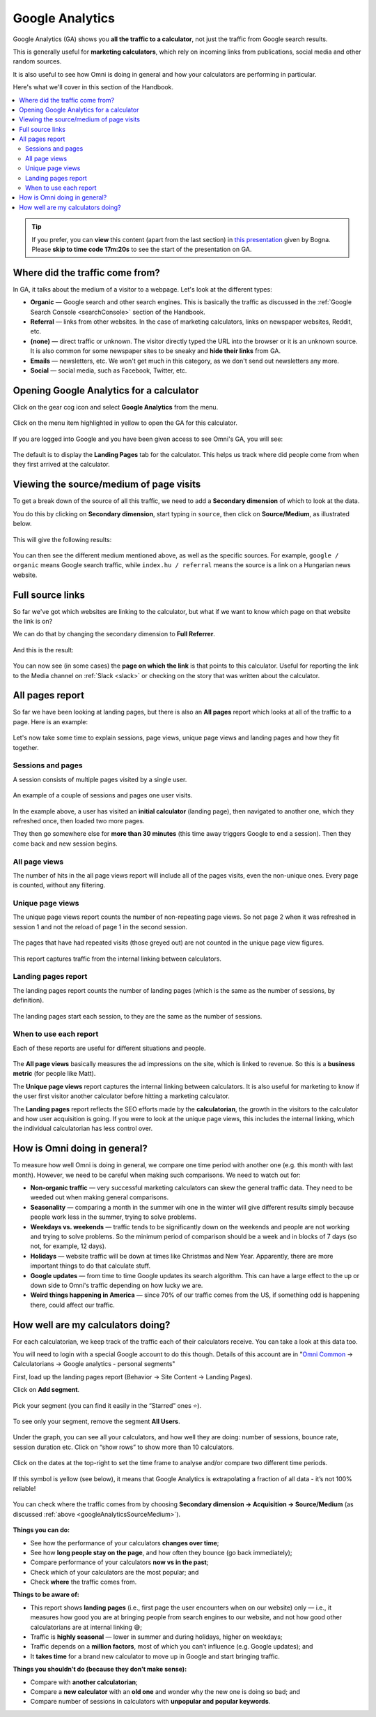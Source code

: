 .. _googleAnalytics:

Google Analytics
=====================

Google Analytics (GA) shows you **all the traffic to a calculator**, not just the traffic from Google search results.

This is generally useful for **marketing calculators**, which rely on incoming links from publications, social media and other random sources.

It is also useful to see how Omni is doing in general and how your calculators are performing in particular.

Here's what we'll cover in this section of the Handbook.

.. contents:: :local:
  :depth: 2

.. tip::
  If you prefer, you can **view** this content (apart from the last section) in `this presentation <https://omnic.slack.com/files/U2SDL2Z8E/F01NSB7D6PR/gmt20210224-125611_bogna-szyk_2560x1440.mp4>`_ given by Bogna. Please **skip to time code 17m:20s** to see the start of the presentation on GA. 


Where did the traffic come from?
--------------------------------

In GA, it talks about the medium of a visitor to a webpage. Let's look at the different types:

* **Organic** — Google search and other search engines. This is basically the traffic as discussed in the :ref:`Google Search Console <searchConsole>` section of the Handbook.
* **Referral** — links from other websites. In the case of marketing calculators, links on newspaper websites, Reddit, etc.
* **(none)** — direct traffic or unknown. The visitor directly typed the URL into the browser or it is an unknown source. It is also common for some newspaper sites to be sneaky and **hide their links** from GA.
* **Emails** — newsletters, etc. We won't get much in this category, as we don't send out newsletters any more.
* **Social** — social media, such as Facebook, Twitter, etc. 

Opening Google Analytics for a calculator
-----------------------------------------

Click on the gear cog icon and select **Google Analytics** from the menu.

.. _googleAnalyticsOpen:
.. figure:: google-analytics-open.png
  :width: 100%
  :alt: how to open Google Analytics of a particular calculator
  :align: center

  Click on the menu item highlighted in yellow to open the GA for this calculator.

If you are logged into Google and you have been given access to see Omni's GA, you will see:

.. _googleAnalyticsExample:
.. figure:: google-analytics-eg.png
  :width: 100%
  :alt: example of the  Google Analytics page of a particular calculator
  :align: center

The default is to display the **Landing Pages** tab for the calculator. This helps us track where did people come from when they first arrived at the calculator.


.. _googleAnalyticsSourceMedium:

Viewing the source/medium of page visits
----------------------------------------

To get a break down of the source of all this traffic, we need to add a **Secondary dimension** of which to look at the data.

You do this by clicking on **Secondary dimension**, start typing in ``source``, then click on **Source/Medium**, as illustrated below.

.. _googleAnalyticsSource:
.. figure:: google-analytics-source.png
  :width: 100%
  :alt: how to view the source of the page visits
  :align: center

This will give the following results:

.. _googleAnalyticsSourceResult:
.. figure:: google-analytics-source-result.png
  :width: 100%
  :alt: the results of viewing traffic sorted by source/medium
  :align: center

You can then see the different medium mentioned above, as well as the specific sources. For example, ``google / organic`` means Google search traffic, while ``index.hu / referral`` means the source is a link on a Hungarian news website.

Full source links
-----------------

So far we've got which websites are linking to the calculator, but what if we want to know which page on that website the link is on?

We can do that by changing the secondary dimension to **Full Referrer**.

.. _googleAnalyticsFullRef:
.. figure:: google-analytics-full-ref.png
  :width: 100%
  :alt: how to change the secondary dimension to Full Referrer
  :align: center

And this is the result:

.. _googleAnalyticsFullRefResult:
.. figure:: google-analytics-full-ref-result.png
  :width: 100%
  :alt: example of displaying the  Full Referrer
  :align: center

You can now see (in some cases) the **page on which the link** is that points to this calculator. Useful for reporting the link to the Media channel on :ref:`Slack <slack>` or checking on the story that was written about the calculator.

All pages report
----------------

So far we have been looking at landing pages, but there is also an **All pages** report which looks at all of the traffic to a page. Here is an example:

.. _googleAnalyticsAllPageviewsExample:
.. figure:: google-analytics-all-pageviews-eg.png
  :width: 100%
  :alt: an example of an all pageviews report
  :align: center

Let's now take some time to explain sessions, page views, unique page views and landing pages and how they fit together.

Sessions and pages
^^^^^^^^^^^^^^^^^^

A session consists of multiple pages visited by a single user.

.. _googleAnalyticsSessions:
.. figure:: google-analytics-sessions.png
  :width: 100%
  :alt: shows groups of pages in two sessions separated by 30 minutes that one user visits
  :align: center

  An example of a couple of sessions and pages one user visits.

In the example above, a user has visited an **initial calculator** (landing page), then navigated to another one, which they refreshed once, then loaded two more pages.

They then go somewhere else for **more than 30 minutes** (this time away triggers Google to end a session). Then they come back and new session begins.

All page views
^^^^^^^^^^^^^^

The number of hits in the all page views report will include all of the pages visits, even the non-unique ones. Every page is counted, without any filtering.

Unique page views
^^^^^^^^^^^^^^^^^

The unique page views report counts the number of non-repeating page views. So not page 2 when it was refreshed in session 1 and not the reload of page 1 in the second session.

.. _googleAnalyticsUniquePageViews:
.. figure:: google-analytics-unique-page-views.png
  :width: 100%
  :alt: show unique page views with the repeated pages greyed out
  :align: center

  The pages that have had repeated visits (those greyed out) are not counted in the unique page view figures.

This report captures traffic from the internal linking between calculators.

Landing pages report
^^^^^^^^^^^^^^^^^^^^

The landing pages report counts the number of landing pages (which is the same as the number of sessions, by definition).

.. _googleAnalyticsLandingPages:
.. figure:: google-analytics-landing-pages.png
  :width: 100%
  :alt: shows the landing pages, with the other pages greyed out
  :align: center

  The landing pages start each session, to they are the same as the number of sessions.

When to use each report
^^^^^^^^^^^^^^^^^^^^^^^

Each of these reports are useful for different situations and people.

.. _googleAnalyticsWhen:
.. figure:: google-analytics-when.png
  :width: 100%
  :alt: show when each report is useful to know and by whom
  :align: center

The **All page views** basically measures the ad impressions on the site, which is linked to revenue. So this is a **business metric** (for people like Matt).

The **Unique page views** report captures the internal linking between calculators. It is also useful for marketing to know if the user first visitor another calculator before hitting a marketing calculator.

The **Landing pages** report reflects the SEO efforts made by the **calculatorian**, the growth in the visitors to the calculator and how user acquisition is going. If you were to look at the unique page views, this includes the internal linking, which the individual calculatorian has less control over.

How is Omni doing in general?
-----------------------------

To measure how well Omni is doing in general, we compare one time period with another one (e.g. this month with last month). However, we need to be careful when making such comparisons. We need to watch out for:

* **Non-organic traffic** — very successful marketing calculators can skew the general traffic data. They need to be weeded out when making general comparisons.
* **Seasonality** — comparing a month in the summer wih one in the winter will give different results simply because people work less in the summer, trying to solve problems.
* **Weekdays vs. weekends** — traffic tends to be significantly down on the weekends and people are not working and trying to solve problems. So the minimum period of comparison should be a week and in blocks of 7 days (so not, for example, 12 days).
* **Holidays** — website traffic will be down at times like Christmas and New Year. Apparently, there are more important things to do that calculate stuff.
* **Google updates** — from time to time Google updates its search algorithm. This can have a large effect to the up or down side to Omni's traffic depending on how lucky we are.
* **Weird things happening in America** — since 70% of our traffic comes from the US, if something odd is happening there, could affect our traffic.

How well are my calculators doing?
----------------------------------

For each calculatorian, we keep track of the traffic each of their calculators receive. You can take a look at this data too.

You will need to login with a special Google account to do this though. Details of this account are in "`Omni Common <https://drive.google.com/drive/u/0/folders/1CW8H5OP9cdzvHRyO7IJR2tKHkBD20jUy>`_ → Calculatorians → Google analytics - personal segments"

First, load up the landing pages report (Behavior → Site Content → Landing Pages).

Click on **Add segment**.

.. _googleAnalyticsAddSegment:
.. figure:: google-analytics-add-segment.png
  :width: 100%
  :alt: shows where the add segment button is
  :align: center

Pick your segment (you can find it easily in the “Starred” ones ⭐️).

.. _googleAnalyticsPickSegment:
.. figure:: google-analytics-pick-segment.png
  :width: 100%
  :alt: pick your segment (use the starred ones)
  :align: center

To see only your segment, remove the segment **All Users**.

.. _googleAnalyticsRemoveSegment:
.. figure:: google-analytics-remove-segment.png
  :width: 100%
  :alt: remove the All Users segment
  :align: center

Under the graph, you can see all your calculators, and how well they are doing: number of sessions, bounce rate, session duration etc. Click on “show rows” to show more than 10 calculators.

.. _googleAnalyticsPersonalResults:
.. figure:: google-analytics-personal-results.png
  :width: 100%
  :alt: stats on all of your calculators
  :align: center

Click on the dates at the top-right to set the time frame to analyse and/or compare two different time periods.

.. _googleAnalyticsDates:
.. figure:: google-analytics-dates.png
  :width: 100%
  :alt: click on the dates in the top right to change the range and/or compare between time periods
  :align: center

If this symbol is yellow (see below), it means that Google Analytics is extrapolating a fraction of all data - it’s not 100% reliable!

.. _googleAnalyticsYellowSymbol:
.. figure:: google-analytics-yellow-symbol.png
  :width: 100%
  :alt: example of a yellow shield symbol that means the data is not complete
  :align: center

You can check where the traffic comes from by choosing **Secondary dimension -> Acquisition -> Source/Medium** (as discussed :ref:`above <googleAnalyticsSourceMedium>`).

.. _googleAnalyticsPersonalSource:
.. figure:: google-analytics-personal-source.png
  :width: 100%
  :alt: how to add a secondary dimension and set it to source/medium
  :align: center

**Things you can do:**

* See how the performance of your calculators **changes over time**;
* See how **long people stay on the page**, and how often they bounce (go back immediately);
* Compare performance of your calculators **now vs in the past**;
* Check which of your calculators are the most popular; and
* Check **where** the traffic comes from.

**Things to be aware of:**

* This report shows **landing pages** (i.e., first page the user encounters when on our website) only — i.e., it measures how good you are at bringing people from search engines to our website, and not how good other calculatorians are at internal linking 😅;
* Traffic is **highly seasonal** — lower in summer and during holidays, higher on weekdays;
* Traffic depends on a **million factors**, most of which you can’t influence (e.g. Google updates); and
* It **takes time** for a brand new calculator to move up in Google and start bringing traffic.

**Things you shouldn’t do (because they don’t make sense):**

* Compare with **another calculatorian**;
* Compare a **new calculator** with an **old one** and wonder why the new one is doing so bad; and
* Compare number of sessions in calculators with **unpopular and popular keywords**.

